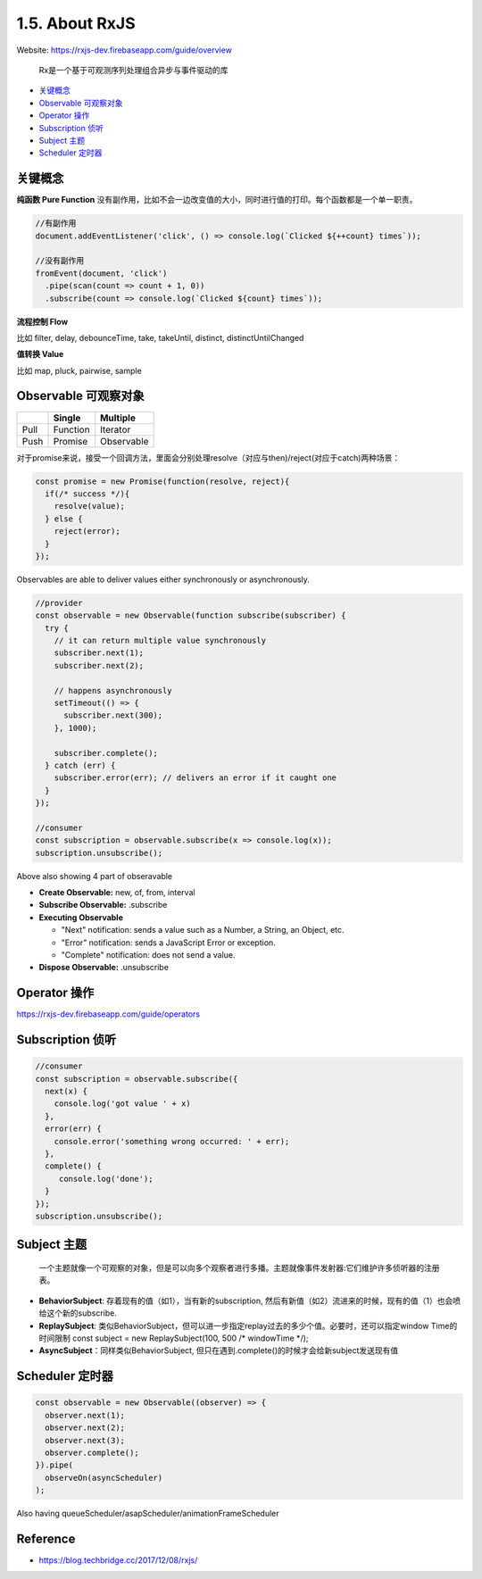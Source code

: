 1.5. About RxJS
==========================

Website: https://rxjs-dev.firebaseapp.com/guide/overview

  Rx是一个基于可观测序列处理组合异步与事件驱动的库

* `关键概念`_
* `Observable 可观察对象`_
* `Operator 操作`_
* `Subscription 侦听`_
* `Subject 主题`_
* `Scheduler 定时器`_


关键概念
^^^^^^^^^^^^

**纯函数 Pure Function**
没有副作用，比如不会一边改变值的大小，同时进行值的打印。每个函数都是一个单一职责。

.. code-block:: javascript
  
  //有副作用
  document.addEventListener('click', () => console.log(`Clicked ${++count} times`));
  
  //没有副作用
  fromEvent(document, 'click')
    .pipe(scan(count => count + 1, 0))
    .subscribe(count => console.log(`Clicked ${count} times`));


**流程控制 Flow**

比如 filter, delay, debounceTime, take, takeUntil, distinct, distinctUntilChanged 


**值转换 Value**

比如 map, pluck, pairwise, sample 


Observable 可观察对象
^^^^^^^^^^^^^^^^^^^^^^^^^^^^

+---------+---------+--------------+
|         | Single  |  Multiple    |
+=========+=========+==============+
| Pull    |Function | Iterator     |
+---------+---------+--------------+
| Push    |Promise  | Observable   |
+---------+---------+--------------+

对于promise来说，接受一个回调方法，里面会分别处理resolve（对应与then)/reject(对应于catch)两种场景：

.. code-block:: javascript
  
  const promise = new Promise(function(resolve, reject){
    if(/* success */){
      resolve(value);
    } else {
      reject(error);
    }
  });  

Observables are able to deliver values either synchronously or asynchronously.


.. code-block:: javascript
  
  //provider
  const observable = new Observable(function subscribe(subscriber) {
    try {
      // it can return multiple value synchronously
      subscriber.next(1);
      subscriber.next(2);
      
      // happens asynchronously
      setTimeout(() => {
        subscriber.next(300); 
      }, 1000);
      
      subscriber.complete();
    } catch (err) {
      subscriber.error(err); // delivers an error if it caught one
    }
  });
  
  //consumer
  const subscription = observable.subscribe(x => console.log(x));
  subscription.unsubscribe();

Above also showing 4 part of obseravable

* **Create Observable:** new, of, from, interval
* **Subscribe Observable:** .subscribe
* **Executing Observable**

  * "Next" notification: sends a value such as a Number, a String, an Object, etc.
  * "Error" notification: sends a JavaScript Error or exception.
  * "Complete" notification: does not send a value.

* **Dispose Observable:** .unsubscribe


Operator 操作
^^^^^^^^^^^^^^^^^^

https://rxjs-dev.firebaseapp.com/guide/operators


Subscription 侦听
^^^^^^^^^^^^^^^^^^^^^

.. code-block:: javascript
  
  //consumer
  const subscription = observable.subscribe({
    next(x) {
      console.log('got value ' + x)
    },
    error(err) {
      console.error('something wrong occurred: ' + err);
    },
    complete() {
       console.log('done');
    }
  });
  subscription.unsubscribe();


Subject 主题
^^^^^^^^^^^^^^^^^^^^

  一个主题就像一个可观察的对象，但是可以向多个观察者进行多播。主题就像事件发射器:它们维护许多侦听器的注册表。

* **BehaviorSubject**: 存着现有的值（如1），当有新的subscription, 然后有新值（如2）流进来的时候，现有的值（1）也会喷给这个新的subscribe.
* **ReplaySubject**: 类似BehaviorSubject，但可以进一步指定replay过去的多少个值。必要时，还可以指定window Time的时间限制
  const subject = new ReplaySubject(100, 500 /* windowTime */);
* **AsyncSubject**：同样类似BehaviorSubject, 但只在遇到.complete()的时候才会给新subject发送现有值


Scheduler 定时器
^^^^^^^^^^^^^^^^^^^

.. code-block:: javascript
  
  const observable = new Observable((observer) => {
    observer.next(1);
    observer.next(2);
    observer.next(3);
    observer.complete();
  }).pipe(
    observeOn(asyncScheduler)
  );

Also having queueScheduler/asapScheduler/animationFrameScheduler

Reference
^^^^^^^^^^^^^^^^^^

* https://blog.techbridge.cc/2017/12/08/rxjs/


.. index:: RxJS, Angular

